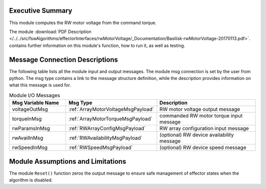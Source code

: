 Executive Summary
-----------------

This module  computes the RW motor voltage from the command torque.

The module
:download:`PDF Description </../../src/fswAlgorithms/effectorInterfaces/rwMotorVoltage/_Documentation/Basilisk-rwMotorVoltage-20170113.pdf>`.
contains further information on this module's function,
how to run it, as well as testing.


Message Connection Descriptions
-------------------------------
The following table lists all the module input and output messages.  The module msg connection is set by the
user from python.  The msg type contains a link to the message structure definition, while the description
provides information on what this message is used for.

.. list-table:: Module I/O Messages
    :widths: 25 25 50
    :header-rows: 1

    * - Msg Variable Name
      - Msg Type
      - Description
    * - voltageOutMsg
      - :ref:`ArrayMotorVoltageMsgPayload`
      - RW motor voltage output message
    * - torqueInMsg
      - :ref:`ArrayMotorTorqueMsgPayload`
      - commanded RW motor torque input message
    * - rwParamsInMsg
      - :ref:`RWArrayConfigMsgPayload`
      - RW array configuration input message
    * - rwAvailInMsg
      - :ref:`RWAvailabilityMsgPayload`
      - (optional) RW device availability message
    * - rwSpeedInMsg
      - :ref:`RWSpeedMsgPayload`
      - (optional) RW device speed message

Module Assumptions and Limitations
----------------------------------
The module ``Reset()`` function zeros the output message to ensure safe management of effector states when the algorithm is disabled.
